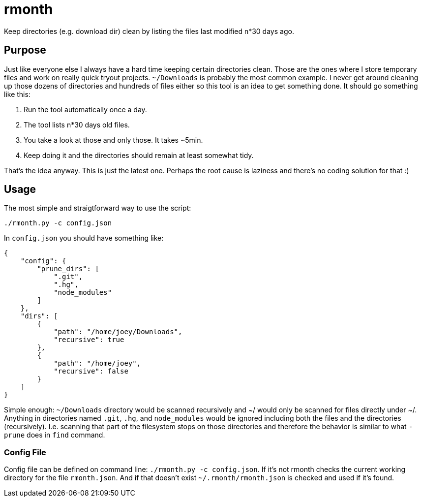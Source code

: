 = rmonth

Keep directories (e.g. download dir) clean by listing the files last modified
n*30 days ago.

== Purpose

Just like everyone else I always have a hard time keeping certain directories
clean. Those are the ones where I store temporary files and work on really quick
tryout projects. `~/Downloads` is probably the most common example. I never get
around cleaning up those dozens of directories and hundreds of files either so
this tool is an idea to get something done. It should go something like this:

. Run the tool automatically once a day.
. The tool lists n*30 days old files.
. You take a look at those and only those. It takes ~5min.
. Keep doing it and the directories should remain at least somewhat tidy.

That's the idea anyway. This is just the latest one. Perhaps the root cause is
laziness and there's no coding solution for that :)

== Usage

The most simple and straigtforward way to use the script:

```
./rmonth.py -c config.json
```

In `config.json` you should have something like:

```
{
    "config": {
        "prune_dirs": [
            ".git",
            ".hg",
            "node_modules"
        ]
    },
    "dirs": [
        {
            "path": "/home/joey/Downloads",
            "recursive": true
        },
        {
            "path": "/home/joey",
            "recursive": false
        }
    ]
}
```

Simple enough: `~/Downloads` directory would be scanned recursively and ~/ would
only be scanned for files directly under ~/. Anything in directories named
`.git`, `.hg`, and `node_modules` would be ignored including both the files and
the directories (recursively). I.e. scanning that part of the filesystem stops
on those directories and therefore the behavior is similar to what `-prune` does
in `find` command.

=== Config File

Config file can be defined on command line: `./rmonth.py -c config.json`. If
it's not rmonth checks the current working directory for the file `rmonth.json`.
And if that doesn't exist `~/.rmonth/rmonth.json` is checked and used if it's
found.

